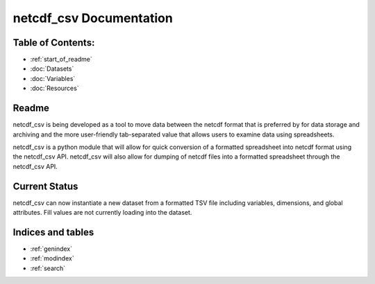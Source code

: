 .. netcdf_csv documentation master file, created by
   sphinx-quickstart on Tue Apr 14 18:27:22 2015.

======================================
netcdf_csv Documentation
======================================

Table of Contents:
-------------------

* :ref:`start_of_readme`
* :doc:`Datasets`
* :doc:`Variables`
* :doc:`Resources`

.. _start_of_readme:

Readme
------

netcdf_csv is being developed as a tool to move data between the netcdf format that is preferred by for data storage and archiving and the more user-friendly tab-separated value that allows users to examine data using spreadsheets.

netcdf_csv is a python module that will allow for quick conversion of a formatted spreadsheet into netcdf format using the netcdf_csv API. netcdf_csv will also allow for dumping of netcdf files into a formatted spreadsheet through the netcdf_csv API.

Current Status
----------------

netcdf_csv can now instantiate a new dataset from a formatted TSV file including variables, dimensions, and global attributes. Fill values are not currently loading into the dataset.

Indices and tables
-------------------

* :ref:`genindex`
* :ref:`modindex`
* :ref:`search`
